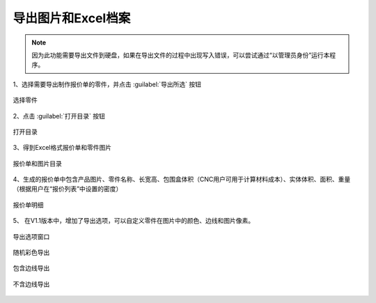 导出图片和Excel档案
================



.. note::

   因为此功能需要导出文件到硬盘，如果在导出文件的过程中出现写入错误，可以尝试通过“以管理员身份”运行本程序。





1、选择需要导出制作报价单的零件，并点击 :guilabel:`导出所选` 按钮

.. figure:: https://amesh3d-doc.oss-cn-shenzhen.aliyuncs.com/17.png
   :width: 100%
   :align: center
   :alt: 选择零件

   选择零件

2、点击 :guilabel:`打开目录` 按钮

.. figure:: https://amesh3d-doc.oss-cn-shenzhen.aliyuncs.com/18.png
   :width: 60%
   :align: center
   :alt: 打开目录

   打开目录

3、得到Excel格式报价单和零件图片

.. figure:: https://amesh3d-doc.oss-cn-shenzhen.aliyuncs.com/19.png
   :width: 100%
   :align: center
   :alt: 报价单和图片目录

   报价单和图片目录

4、生成的报价单中包含产品图片、零件名称、长宽高、包围盒体积（CNC用户可用于计算材料成本）、实体体积、面积、重量（根据用户在“报价列表”中设置的密度）

.. figure:: https://amesh3d-doc.oss-cn-shenzhen.aliyuncs.com/20.png
   :width: 100%
   :align: center
   :alt: 报价单明细

   报价单明细


5、 在V1.1版本中，增加了导出选项，可以自定义零件在图片中的颜色、边线和图片像素。

.. figure:: https://amesh3d-doc.oss-cn-shenzhen.aliyuncs.com/23.png
   :width: 100%
   :align: center
   :alt: 导出选项窗口

   导出选项窗口

.. figure:: https://amesh3d-doc.oss-cn-shenzhen.aliyuncs.com/24.png
   :width: 100%
   :align: center
   :alt: 随机彩色导出

   随机彩色导出

.. figure:: https://amesh3d-doc.oss-cn-shenzhen.aliyuncs.com/25.png
   :width: 100%
   :align: center
   :alt: 包含边线导出

   包含边线导出

.. figure:: https://amesh3d-doc.oss-cn-shenzhen.aliyuncs.com/26.png
   :width: 100%
   :align: center
   :alt: 不含边线导出

   不含边线导出





